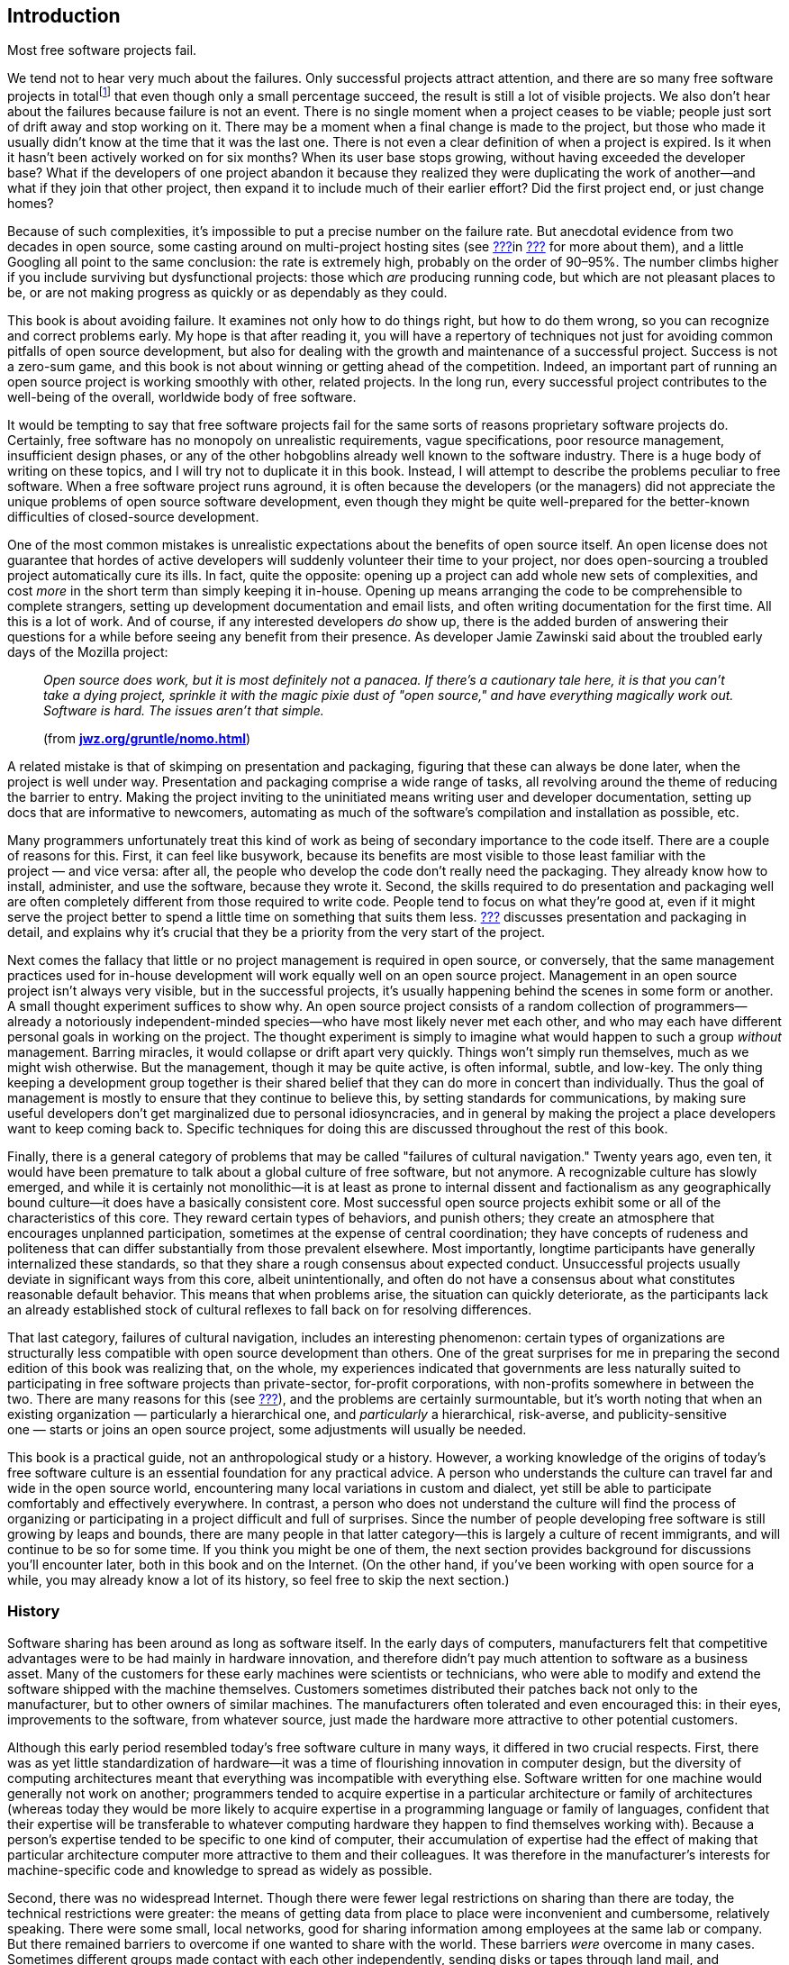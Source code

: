 [[introduction]]
== Introduction

Most free software projects fail.

We tend not to hear very much about the failures. Only successful
projects attract attention, and there are so many free software projects
in totalfootnote:[I tried to estimate the number, by looking at just the
number of projects registered at the most popular hosting sites, and the
closest I could calculate to an answer was somewhere between one hundred
thousand and two hundred thousand. That would still be far lower the
total number of free software projects on the Internet, of course, as it
only counts the ones that chose to use one of the major hosting sites.]
that even though only a small percentage succeed, the result is still a
lot of visible projects. We also don't hear about the failures because
failure is not an event. There is no single moment when a project ceases
to be viable; people just sort of drift away and stop working on it.
There may be a moment when a final change is made to the project, but
those who made it usually didn't know at the time that it was the last
one. There is not even a clear definition of when a project is expired.
Is it when it hasn't been actively worked on for six months? When its
user base stops growing, without having exceeded the developer base?
What if the developers of one project abandon it because they realized
they were duplicating the work of another—and what if they join that
other project, then expand it to include much of their earlier effort?
Did the first project end, or just change homes?

Because of such complexities, it's impossible to put a precise number on
the failure rate. But anecdotal evidence from two decades in open
source, some casting around on multi-project hosting sites (see
link:#canned-hosting[???]in link:#technical-infrastructure[???] for more
about them), and a little Googling all point to the same conclusion: the
rate is extremely high, probably on the order of 90–95%. The number
climbs higher if you include surviving but dysfunctional projects: those
which _are_ producing running code, but which are not pleasant places to
be, or are not making progress as quickly or as dependably as they
could.

This book is about avoiding failure. It examines not only how to do
things right, but how to do them wrong, so you can recognize and correct
problems early. My hope is that after reading it, you will have a
repertory of techniques not just for avoiding common pitfalls of open
source development, but also for dealing with the growth and maintenance
of a successful project. Success is not a zero-sum game, and this book
is not about winning or getting ahead of the competition. Indeed, an
important part of running an open source project is working smoothly
with other, related projects. In the long run, every successful project
contributes to the well-being of the overall, worldwide body of free
software.

It would be tempting to say that free software projects fail for the
same sorts of reasons proprietary software projects do. Certainly, free
software has no monopoly on unrealistic requirements, vague
specifications, poor resource management, insufficient design phases, or
any of the other hobgoblins already well known to the software industry.
There is a huge body of writing on these topics, and I will try not to
duplicate it in this book. Instead, I will attempt to describe the
problems peculiar to free software. When a free software project runs
aground, it is often because the developers (or the managers) did not
appreciate the unique problems of open source software development, even
though they might be quite well-prepared for the better-known
difficulties of closed-source development.

One of the most common mistakes is unrealistic expectations about the
benefits of open source itself. An open license does not guarantee that
hordes of active developers will suddenly volunteer their time to your
project, nor does open-sourcing a troubled project automatically cure
its ills. In fact, quite the opposite: opening up a project can add
whole new sets of complexities, and cost _more_ in the short term than
simply keeping it in-house. Opening up means arranging the code to be
comprehensible to complete strangers, setting up development
documentation and email lists, and often writing documentation for the
first time. All this is a lot of work. And of course, if any interested
developers _do_ show up, there is the added burden of answering their
questions for a while before seeing any benefit from their presence. As
developer Jamie Zawinski said about the troubled early days of the
Mozilla project:

________________________________________________________________________________________________________________________________________________________________________________________________________________________________________________________________________________________________
_Open source does work, but it is most definitely not a panacea. If
there's a cautionary tale here, it is that you can't take a dying
project, sprinkle it with the magic pixie dust of "open source," and
have everything magically work out. Software is hard. The issues aren't
that simple._

(from
**http://www.jwz.org/gruntle/nomo.html[jwz.org/gruntle/nomo.html]**)
________________________________________________________________________________________________________________________________________________________________________________________________________________________________________________________________________________________________

A related mistake is that of skimping on presentation and packaging,
figuring that these can always be done later, when the project is well
under way. Presentation and packaging comprise a wide range of tasks,
all revolving around the theme of reducing the barrier to entry. Making
the project inviting to the uninitiated means writing user and developer
documentation, setting up docs that are informative to newcomers,
automating as much of the software's compilation and installation as
possible, etc.

Many programmers unfortunately treat this kind of work as being of
secondary importance to the code itself. There are a couple of reasons
for this. First, it can feel like busywork, because its benefits are
most visible to those least familiar with the project — and vice versa:
after all, the people who develop the code don't really need the
packaging. They already know how to install, administer, and use the
software, because they wrote it. Second, the skills required to do
presentation and packaging well are often completely different from
those required to write code. People tend to focus on what they're good
at, even if it might serve the project better to spend a little time on
something that suits them less. link:#getting-started[???] discusses
presentation and packaging in detail, and explains why it's crucial that
they be a priority from the very start of the project.

Next comes the fallacy that little or no project management is required
in open source, or conversely, that the same management practices used
for in-house development will work equally well on an open source
project. Management in an open source project isn't always very visible,
but in the successful projects, it's usually happening behind the scenes
in some form or another. A small thought experiment suffices to show
why. An open source project consists of a random collection of
programmers—already a notoriously independent-minded species—who have
most likely never met each other, and who may each have different
personal goals in working on the project. The thought experiment is
simply to imagine what would happen to such a group _without_
management. Barring miracles, it would collapse or drift apart very
quickly. Things won't simply run themselves, much as we might wish
otherwise. But the management, though it may be quite active, is often
informal, subtle, and low-key. The only thing keeping a development
group together is their shared belief that they can do more in concert
than individually. Thus the goal of management is mostly to ensure that
they continue to believe this, by setting standards for communications,
by making sure useful developers don't get marginalized due to personal
idiosyncracies, and in general by making the project a place developers
want to keep coming back to. Specific techniques for doing this are
discussed throughout the rest of this book.

Finally, there is a general category of problems that may be called
"failures of cultural navigation." Twenty years ago, even ten, it would
have been premature to talk about a global culture of free software, but
not anymore. A recognizable culture has slowly emerged, and while it is
certainly not monolithic—it is at least as prone to internal dissent and
factionalism as any geographically bound culture—it does have a
basically consistent core. Most successful open source projects exhibit
some or all of the characteristics of this core. They reward certain
types of behaviors, and punish others; they create an atmosphere that
encourages unplanned participation, sometimes at the expense of central
coordination; they have concepts of rudeness and politeness that can
differ substantially from those prevalent elsewhere. Most importantly,
longtime participants have generally internalized these standards, so
that they share a rough consensus about expected conduct. Unsuccessful
projects usually deviate in significant ways from this core, albeit
unintentionally, and often do not have a consensus about what
constitutes reasonable default behavior. This means that when problems
arise, the situation can quickly deteriorate, as the participants lack
an already established stock of cultural reflexes to fall back on for
resolving differences.

That last category, failures of cultural navigation, includes an
interesting phenomenon: certain types of organizations are structurally
less compatible with open source development than others. One of the
great surprises for me in preparing the second edition of this book was
realizing that, on the whole, my experiences indicated that governments
are less naturally suited to participating in free software projects
than private-sector, for-profit corporations, with non-profits somewhere
in between the two. There are many reasons for this (see
link:#governments-and-open-source[???]), and the problems are certainly
surmountable, but it's worth noting that when an existing
organization — particularly a hierarchical one, and _particularly_ a
hierarchical, risk-averse, and publicity-sensitive one — starts or joins
an open source project, some adjustments will usually be needed.

This book is a practical guide, not an anthropological study or a
history. However, a working knowledge of the origins of today's free
software culture is an essential foundation for any practical advice. A
person who understands the culture can travel far and wide in the open
source world, encountering many local variations in custom and dialect,
yet still be able to participate comfortably and effectively everywhere.
In contrast, a person who does not understand the culture will find the
process of organizing or participating in a project difficult and full
of surprises. Since the number of people developing free software is
still growing by leaps and bounds, there are many people in that latter
category—this is largely a culture of recent immigrants, and will
continue to be so for some time. If you think you might be one of them,
the next section provides background for discussions you'll encounter
later, both in this book and on the Internet. (On the other hand, if
you've been working with open source for a while, you may already know a
lot of its history, so feel free to skip the next section.)

[[history]]
=== History

Software sharing has been around as long as software itself. In the
early days of computers, manufacturers felt that competitive advantages
were to be had mainly in hardware innovation, and therefore didn't pay
much attention to software as a business asset. Many of the customers
for these early machines were scientists or technicians, who were able
to modify and extend the software shipped with the machine themselves.
Customers sometimes distributed their patches back not only to the
manufacturer, but to other owners of similar machines. The manufacturers
often tolerated and even encouraged this: in their eyes, improvements to
the software, from whatever source, just made the hardware more
attractive to other potential customers.

Although this early period resembled today's free software culture in
many ways, it differed in two crucial respects. First, there was as yet
little standardization of hardware—it was a time of flourishing
innovation in computer design, but the diversity of computing
architectures meant that everything was incompatible with everything
else. Software written for one machine would generally not work on
another; programmers tended to acquire expertise in a particular
architecture or family of architectures (whereas today they would be
more likely to acquire expertise in a programming language or family of
languages, confident that their expertise will be transferable to
whatever computing hardware they happen to find themselves working
with). Because a person's expertise tended to be specific to one kind of
computer, their accumulation of expertise had the effect of making that
particular architecture computer more attractive to them and their
colleagues. It was therefore in the manufacturer's interests for
machine-specific code and knowledge to spread as widely as possible.

Second, there was no widespread Internet. Though there were fewer legal
restrictions on sharing than there are today, the technical restrictions
were greater: the means of getting data from place to place were
inconvenient and cumbersome, relatively speaking. There were some small,
local networks, good for sharing information among employees at the same
lab or company. But there remained barriers to overcome if one wanted to
share with the world. These barriers _were_ overcome in many cases.
Sometimes different groups made contact with each other independently,
sending disks or tapes through land mail, and sometimes the
manufacturers themselves served as central clearing houses for patches.
It also helped that many of the early computer developers worked at
universities, where publishing one's knowledge was expected. But the
physical realities of data transmission meant there was always an
impedance to sharing, an impedance proportional to the distance (real or
organizational) that the software had to travel. Widespread,
frictionless sharing, as we know it today, was not possible.

[[propertization]]
==== The Rise of Proprietary Software and Free Software

As the industry matured, several interrelated changes occurred
simultaneously. The wild diversity of hardware designs gradually gave
way to a few clear winners—winners through superior technology, superior
marketing, or some combination of the two. At the same time, and not
entirely coincidentally, the development of so-called "high level"
programming languages meant that one could write a program once, in one
language, and have it automatically translated ("compiled") to run on
different kinds of computers. The implications of this were not lost on
the hardware manufacturers: a customer could now undertake a major
software engineering effort without necessarily locking themselves into
one particular computer architecture. When this was combined with the
gradual narrowing of performance differences between various computers,
as the less efficient designs were weeded out, a manufacturer that
treated its hardware as its only asset could look forward to a future of
declining profit margins. Raw computing power was becoming a fungible
good, while software was becoming the differentiator. Selling software,
or at least treating it as an integral part of hardware sales, began to
look like a good strategy.

This meant that manufacturers had to start enforcing the copyrights on
their code more strictly. If users simply continued to share and modify
code freely among themselves, they might independently reimplement some
of the improvements now being sold as "added value" by the supplier.
Worse, shared code could get into the hands of competitors. The irony is
that all this was happening around the time the Internet was getting off
the ground. So just when truly unobstructed software sharing was finally
becoming technically possible, changes in the computer business made it
economically undesirable, at least from the point of view of any single
company. The suppliers clamped down, either denying users access to the
code that ran their machines, or insisting on non-disclosure agreements
that made effective sharing impossible.

[[history-conscious-resistance]]
===== Conscious resistance

As the world of unrestricted code swapping slowly faded away, a
counterreaction crystallized in the mind of at least one programmer.
Richard Stallman worked in the Artificial Intelligence Lab at the
Massachusetts Institute of Technology in the 1970s and early '80s,
during what turned out to be a golden age and a golden location for code
sharing. The AI Lab had a strong "hacker ethic",footnote:[Stallman uses
the word "hacker" in the sense of "someone who loves to program and
enjoys being clever about it," not the somewhat newer meaning of
"someone who breaks into computers."] and people were not only
encouraged but expected to share whatever improvements they made to the
system. As Stallman wrote later:

_____________________________________________________________________________________________________________________________________________________________________________________________________________________________________________________________________________________________________________________________________________________________________________________________________________________________
_We did not call our software "free software", because that term did not
yet exist; but that is what it was. Whenever people from another
university or a company wanted to port and use a program, we gladly let
them. If you saw someone using an unfamiliar and interesting program,
you could always ask to see the source code, so that you could read it,
change it, or cannibalize parts of it to make a new program._

(from
**http://www.gnu.org/gnu/thegnuproject.html[gnu.org/gnu/thegnuproject.html]**)
_____________________________________________________________________________________________________________________________________________________________________________________________________________________________________________________________________________________________________________________________________________________________________________________________________________________________

This Edenic community collapsed around Stallman shortly after 1980, when
the changes that had been happening in the rest of the industry finally
caught up with the AI Lab. A startup company hired away many of the
Lab's programmers to work on an operating system similar to what they
had been working on at the Lab, only now under an exclusive license. At
the same time, the AI Lab acquired new equipment that came with a
proprietary operating system.

Stallman saw the larger pattern in what was happening:

_________________________________________________________________________________________________________________________________________________________________________________________________________________________________________________________________________________________________
_The modern computers of the era, such as the VAX or the 68020, had
their own operating systems, but none of them were free software: you
had to sign a nondisclosure agreement even to get an executable copy._

_This meant that the first step in using a computer was to promise not
to help your neighbor. A cooperating community was forbidden. The rule
made by the owners of proprietary software was, "If you share with your
neighbor, you are a pirate. If you want any changes, beg us to make
them."_
_________________________________________________________________________________________________________________________________________________________________________________________________________________________________________________________________________________________________

By some quirk of personality, he decided to resist the trend. Instead of
continuing to work at the now-decimated AI Lab, or taking a job writing
code at one of the new companies, where the results of his work would be
kept locked in a box, he resigned from the Lab and started the GNU
Project and the Free Software Foundation (FSF). The goal of
GNUfootnote:[It stands for "GNU's Not Unix", and the "GNU" in that
expansion stands for an infinitely long footnote.] was to develop a
completely free and open computer operating system and body of
application software, in which users would never be prevented from
hacking or from sharing their modifications. He was, in essence, setting
out to recreate what had been destroyed at the AI Lab, but on a
world-wide scale and without the vulnerabilities that had made the AI
Lab's culture susceptible to disintegration.

In addition to working on the new operating system, Stallman devised a
copyright license whose terms guaranteed that his code would be
perpetually free. The GNU General Public License (GPL) is a clever piece
of legal judo: it says that the code may be copied and modified without
restriction, and that both copies and derivative works (i.e., modified
versions) must be distributed under the same license as the original,
with no additional restrictions. In effect, it uses copyright law to
achieve an effect opposite to that of traditional copyright: instead of
limiting the software's distribution, it prevents __anyone__, even the
author, from limiting distribution. For Stallman, this was better than
simply putting his code into the public domain. If it were in the public
domain, any particular copy of it could be incorporated into a
proprietary program (as also sometimes happens to code under permissive
open source copyright licenses footnote:[See
link:#licenses-terminology[???] for more about "permissive" licensing
versus GPL-style "copyleft" licensing. The opensource.org FAQ is also a
good resource on
this—seehttp://opensource.org/faq#copyleft[opensource.org/faq#copyleft].]).
While such incorporation wouldn't in any way diminish the original
code's continued availability, it would have meant that Stallman's
efforts could benefit the enemy—proprietary software. The GPL can be
thought of as a form of protectionism for free software, because it
prevents non-free software from taking full advantage of GPLed code. The
GPL and its relationship to other free software licenses are discussed
in detail in link:#legal[???].

With the help of many programmers, some of whom shared Stallman's
ideology and some of whom simply wanted to see a lot of free code
available, the GNU Project began releasing free replacements for many of
the most critical components of an operating system. Because of the
now-widespread standardization in computer hardware and software, it was
possible to use the GNU replacements on otherwise non-free systems, and
many people did. The GNU text editor (Emacs) and C compiler (GCC) were
particularly successful, gaining large and loyal followings not on
ideological grounds, but simply on their technical merits. By about
1990, GNU had produced most of a free operating system, except for the
kernel—the part that the machine actually boots up, and that is
responsible for managing memory, disk, and other system resources.

Unfortunately, the GNU project had chosen a kernel design that turned
out to be harder to implement than expected. The ensuing delay prevented
the Free Software Foundation from making the first release of an
entirely free operating system. The final piece was put into place
instead by Linus Torvalds, a Finnish computer science student who, with
the help of volunteers around the world, had completed a free kernel
using a more conservative design. He named it Linux, and when it was
combined with the existing GNU programs and other free software
(especially the X Windows System), the result was a completely free
operating system. For the first time, you could boot up your computer
and do work without using any proprietary
software.footnote:[Technically, Linux was not the first. A free
operating system for IBM-compatible computers, called 386BSD, had come
out shortly before Linux. However, it was a lot harder to get 386BSD up
and running. Linux made such a splash not only because it was free, but
because it actually had a high chance of successfully booting your
computer after you installed it.]

Much of the software on this new operating system was not produced by
the GNU project. In fact, GNU wasn't even the only group working on
producing a free operating system (for example, the code that eventually
became NetBSD and FreeBSD was already under development by this time).
The importance of the Free Software Foundation was not only in the code
they wrote, but in their political rhetoric. By talking about free
software as a cause instead of a convenience, they made it difficult for
programmers _not_ to have a political consciousness about it. Even those
who disagreed with the FSF had to engage the issue, if only to stake out
a different position. The FSF's effectiveness as propagandists lay in
tying their code to a message, by means of the GPL and other texts. As
their code spread widely, that message spread as well.

[[history-accidental-resistance]]
===== Accidental resistance

There were many other things going on in the nascent free software
scene, however, and not all were as explictly ideological as Stallman's
GNU Project. One of the most important was the Berkeley Software
Distribution (BSD), a gradual re-implementation of the Unix operating
system—which up until the late 1970's had been a loosely proprietary
research project at AT&T—by programmers at the University of California
at Berkeley. The BSD group did not make any overt political statements
about the need for programmers to band together and share with one
another, but they _practiced_ the idea with flair and enthusiasm, by
coordinating a massive distributed development effort in which the Unix
command-line utilities and code libraries, and eventually the operating
system kernel itself, were rewritten from scratch mostly by volunteers.
The BSD project became a prime example of non-ideological free software
development, and also served as a training ground for many developers
who would go on to remain active in the open source world.

Another crucible of cooperative development was the X Window System, a
free, network-transparent graphical computing environment, developed at
MIT in the mid-1980's in partnership with hardware vendors who had a
common interest in being able to offer their customers a windowing
system. Far from opposing proprietary software, the X license
deliberately allowed proprietary extensions on top of the free core—each
member of the consortium wanted the chance to enhance the default X
distribution, and thereby gain a competitive advantage over the other
members. X Windowsfootnote:[They prefer it to be called the "X Window
System", but in practice, people usually call it "X Windows", because
three words is just too cumbersome.] itself was free software, but
mainly as a way to level the playing field between competing business
interests and increase standardization, not out of some desire to end
the dominance of proprietary software. Yet another example, predating
the GNU project by a few years, was TeX, Donald Knuth's free,
publishing-quality typesetting system. He released it under terms that
allowed anyone to modify and distribute the code, but not to call the
result "TeX" unless it passed a very strict set of compatibility tests
(this is an example of the "trademark-protecting" class of free
licenses, discussed more in link:#legal[???]). Knuth wasn't taking a
stand one way or the other on the question of free-versus-proprietary
software; he just needed a better typesetting system in order to
complete his _real_ goal—a book on computer programming—and saw no
reason not to release his system to the world when done.

Without listing every project and every license, it's safe to say that
by the late 1980's, there was a lot of free software available under a
wide variety of licenses. The diversity of licenses reflected a
corresponding diversity of motivations. Even some of the programmers who
chose the GNU GPL were much less ideologically driven than the GNU
project itself was. Although they enjoyed working on free software, many
developers did not consider proprietary software a social evil. There
were people who felt a moral impulse to rid the world of "software
hoarding" (Stallman's term for non-free software), but others were
motivated more by technical excitement, or by the pleasure of working
with like-minded collaborators, or even by a simple human desire for
glory. Yet by and large these disparate motivations did not interact in
destructive ways. This may be because software, unlike other creative
forms like prose or the visual arts, must pass semi-objective tests in
order to be considered successful: it must run, and be reasonably free
of bugs. This gives all participants in a project a kind of automatic
common ground, a reason and a framework for working together without
worrying too much about qualifications or motivations beyond the
technical.

Developers had another reason to stick together as well: it turned out
that the free software world was producing some very high-quality code.
In some cases, it was demonstrably technically superior to the nearest
non-free alternative; in others, it was at least comparable, and of
course it always cost less. While only a few people might have been
motivated to run free software on strictly philosophical grounds, a
great many people were happy to run it because it did a better job. And
of those who used it, some percentage were always willing to donate
their time and skills to help maintain and improve the software.

This tendency to produce good code was certainly not universal, but it
was happening with increasing frequency in free software projects around
the world. Businesses that depended heavily on software gradually began
to take notice. Many of them discovered that they were already using
free software in day-to-day operations, and simply hadn't known it
(upper management isn't always aware of everything the IT department
does). Corporations began to take a more active and public role in free
software projects, contributing time and equipment, and sometimes even
directly funding the development of free programs. Such investments
could, in the best scenarios, repay themselves many times over. The
sponsor only pays a small number of expert programmers to devote
themselves to the project full time, but reaps the benefits of
_everyone's_ contributions, including work from unpaid volunteers and
from programmers being paid by other corporations.

[[free-vs-open-source]]
==== "Free" Versus "Open Source"

As the corporate world gave more and more attention to free software,
programmers were faced with new issues of presentation. One was the word
"free" itself. On first hearing the term "free software" many people
mistakenly think it means just "zero-cost software." It's true that all
free software is zero-cost,footnote:[One may charge a fee for giving out
copies of free software, but since one cannot stop the recipients from
offering it at no charge afterwards, the price is effectively driven to
zero immediately.] but not all zero-cost software is free as in
"freedom"—that is, the freedom to share and modify for any purpose. For
example, during the battle of the browsers in the 1990s, both Netscape
and Microsoft gave away their competing web browsers at no charge, in a
scramble to gain market share. Neither browser was free in the "free
software" sense. You couldn't get the source code, and even if you
could, you didn't have the right to modify or redistribute
it.footnote:[The source code to Netscape Navigator _was_ eventually
released under an open source license, in 1998, and became the
foundation for the Mozilla web browser. See
http://www.mozilla.org/[mozilla.org].] The only thing you could do was
download an executable and run it. The browsers were no more free than
shrink-wrapped software bought in a store; they merely had a lower
price.

This confusion over the word "free" is due entirely to an unfortunate
ambiguity in the English language. Most other tongues distinguish low
prices from liberty (the distinction between _gratis_ and _libre_ is
immediately clear to speakers of Romance languages, for example). But
English's position as the de facto bridge language of the Internet means
that a problem with English is, to some degree, a problem for everyone.
The misunderstanding around the word "free" was so prevalent that free
software programmers eventually evolved a standard formula in response:
"It's _free_ as in __freedom__—think __free speech__, not __free
beer__." Still, having to explain it over and over is tiring. Many
programmers felt, with some justification, that the ambiguous word
"free" was hampering the public's understanding of this software.

But the problem went deeper than that. The word "free" carried with it
an inescapable moral connotation: if freedom was an end in itself, it
didn't matter whether free software also happened to be better, or more
profitable for certain businesses in certain circumstances. Those were
merely pleasant side effects of a motive that was, at its root, neither
technical nor mercantile, but moral. Furthermore, the "free as in
freedom" position forced a glaring inconsistency on corporations who
wanted to support particular free programs in one aspect of their
business, but continue marketing proprietary software in others.

These dilemmas came to a community that was already poised for an
identity crisis. The programmers who actually _write_ free software have
never been of one mind about the overall goal, if any, of the free
software movement. Even to say that opinions run from one extreme to the
other would be misleading, in that it would falsely imply a linear range
where there is instead a multidimensional scattering. However, two broad
categories of belief can be distinguished, if we are willing to ignore
subtleties for the moment. One group takes Stallman's view, that the
freedom to share and modify is the most important thing, and that
therefore if you stop talking about freedom, you've left out the core
issue. Others feel that the software itself is the most important
argument in its favor, and are uncomfortable with proclaiming
proprietary software inherently bad. Some, but not all, free software
programmers believe that the author (or employer, in the case of paid
work) _should_ have the right to control the terms of distribution, and
that no moral judgement need be attached to the choice of particular
terms. Others don't believe this.

For a long time, these differences did not need to be carefully examined
or articulated, but free software's burgeoning success in the business
world made the issue unavoidable. In 1998, the term open source was
created as an alternative to "free", by a coalition of programmers who
eventually became The Open Source Initiative (OSI).footnote:[OSI's web
home is http://www.opensource.org/[opensource.org].] The OSI felt not
only that "free software" was potentially confusing, but that the word
"free" was just one symptom of a general problem: that the movement
needed a marketing program to pitch it to the corporate world, and that
talk of morals and the social benefits of sharing would never fly in
corporate boardrooms. In their own words at the time:

_____________________________________________________________________________________________________________________________________________________________________________________________________________________________________________________________________________________________________________________________________________________________________________________________________________________________________________________________________________________________________________________________________________________________________________________
_The Open Source Initiative is a marketing program for free software.
It's a pitch for "free software" on solid pragmatic grounds rather than
ideological tub-thumping. The winning substance has not changed, the
losing attitude and symbolism have. ..._

_The case that needs to be made to most techies isn't about the concept
of open source, but the name. Why not call it, as we traditionally have,
free software?_

_One direct reason is that the term "free software" is easily
misunderstood in ways that lead to conflict. ..._

_But the real reason for the re-labeling is a marketing one. We're
trying to pitch our concept to the corporate world now. We have a
winning product, but our positioning, in the past, has been awful. The
term "free software" has been misunderstood by business persons, who
mistake the desire to share with anti-commercialism, or worse, theft._

_Mainstream corporate CEOs and CTOs will never buy "free software." But
if we take the very same tradition, the same people, and the same
free-software licenses and change the label to "open source" — __that__,
they'll buy._

_Some hackers find this hard to believe, but that's because they're
techies who think in concrete, substantial terms and don't understand
how important image is when you're selling something._

_In marketing, appearance is reality. The appearance that we're willing
to climb down off the barricades and work with the corporate world
counts for as much as the reality of our behavior, our convictions, and
our software._

(from http://www.opensource.org/[opensource.org]. Or rather, _formerly_
from that site — the OSI has apparently taken down the pages since then,
although they can still be seen at
http://web.archive.org/web/20021204155057/http://www.opensource.org/advocacy/faq.php[web.archive.org/web/20021204155057/http://www.opensource.org/advocacy/faq.php]
and
http://web.archive.org/web/20021204155022/http://www.opensource.org/advocacy/case_for_hackers.php#marketing[web.archive.org/web/20021204155022/http://www.opensource.org/advocacy/case_for_hackers.php#marketing]
[sic].)
_____________________________________________________________________________________________________________________________________________________________________________________________________________________________________________________________________________________________________________________________________________________________________________________________________________________________________________________________________________________________________________________________________________________________________________________

The tips of many icebergs of controversy are visible in that text. It
refers to "our convictions", but smartly avoids spelling out exactly
what those convictions are. For some, it might be the conviction that
code developed according to an open process will be better code; for
others, it might be the conviction that all information should be
shared. There's the use of the word "theft" to refer (presumably) to
illegal copying—a usage that many object to, on the grounds that it's
not theft if the original possessor still has the item afterwards.
There's the tantalizing hint that the free software movement might be
mistakenly accused of anti-commercialism, but it leaves carefully
unexamined the question of whether such an accusation would have any
basis in fact.

None of which is to say that the OSI's web site is inconsistent or
misleading. It's not. Rather, it is an example of exactly what the OSI
claims had been missing from the free software movement: good marketing,
where "good" means "viable in the business world." The Open Source
Initiative gave a lot of people exactly what they had been looking for—a
vocabulary for talking about free software as a development methodology
and business strategy, instead of as a moral crusade.

The appearance of the Open Source Initiative changed the landscape of
free software. It formalized a dichotomy that had long been unnamed, and
in doing so forced the movement to acknowledge that it had internal
politics as well as external. The effect today is that both sides have
had to find common ground, since most projects include programmers from
both camps, as well as participants who don't fit any clear category.
This doesn't mean people never talk about moral motivations—lapses in
the traditional "hacker ethic" are sometimes called out, for example.
But it is rare for a free software / open source developer to openly
question the basic motivations of others in a project. The contribution
trumps the contributor. If someone writes good code, you don't ask them
whether they do it for moral reasons, or because their employer paid
them to, or because they're building up their résumé, or whatever. You
evaluate the contribution on technical grounds, and respond on technical
grounds. Even explicitly political organizations like the Debian
project, whose goal is to offer a 100% free (that is, "free as in
freedom") computing environment, are fairly relaxed about integrating
with non-free code and cooperating with programmers who don't share
exactly the same goals.

[[today]]
=== The Situation Today

When running a free software project, you won't need to talk about such
weighty philosophical matters on a daily basis. Programmers will not
insist that everyone else in the project agree with their views on all
things (those who do insist on this quickly find themselves unable to
work in any project). But you do need to be aware that the question of
"free" versus "open source" exists, partly to avoid saying things that
might be inimical to some of the participants, and partly because
understanding developers' motivations is the best way—in some sense, the
_only_ way—to manage a project.

Free software is a culture by choice. To operate successfully in it, you
have to understand why people choose to be in it in the first place.
Coercive techniques don't work. If people are unhappy in one project,
they will just wander off to another one. Free software is remarkable
even among volunteer communities for its lightness of investment. Most
of the people involved have never actually met the other participants
face-to-face, and simply donate bits of time whenever they feel like it.
The normal conduits by which humans bond with each other and form
lasting groups are narrowed down to a tiny channel: the written word,
carried over electronic wires. Because of this, it can take a long time
for a cohesive and dedicated group to form. Conversely, it's quite easy
for a project to lose a potential volunteer in the first five minutes of
acquaintanceship. If a project doesn't make a good first impression,
newcomers may wait a long time before giving it a second chance.

The transience, or rather the _potential_ transience, of relationships
is perhaps the single most daunting task facing a new project. What will
persuade all these people to stick together long enough to produce
something useful? The answer to that question is complex enough to
occupy the rest of this book, but if it had to be expressed in one
sentence, it would be this:

________________________________________________________________________________________________________________________________
_People should feel that their connection to a project, and influence
over it, is directly proportional to their contributions._
________________________________________________________________________________________________________________________________

No class of developers, or potential developers, should ever feel
discounted or discriminated against for non-technical
reasonsfootnote:[There can be cases where you discriminate against
certain developers due to behavior which, though not related to their
technical contributions, has the potential to harm the project. That's
reasonable: their behavior is relevant because in the long run it will
have a negative effect on the project. The varieties of human culture
being what they are, I can give no single, succint rule to cover all
such cases, except to say that you should try to be welcoming to all
potential contributors and, if you must discriminate, do so only on the
basis of actual behavior, not on the basis of a contributor's group
affiliation or group identity.]. Clearly, projects with corporate
sponsorship and/or salaried developers need to be especially careful in
this regard, as link:#money[???] discusses in detail. Of course, this
doesn't mean that if there's no corporate sponsorship then you have
nothing to worry about. Money is merely one of many factors that can
affect the success of a project. There are also questions of what
language to choose, what license, what development process, precisely
what kind of infrastructure to set up, how to publicize the project's
inception effectively, and much more. Starting a project out on the
right foot is the topic of link:#getting-started[the next chapter].
